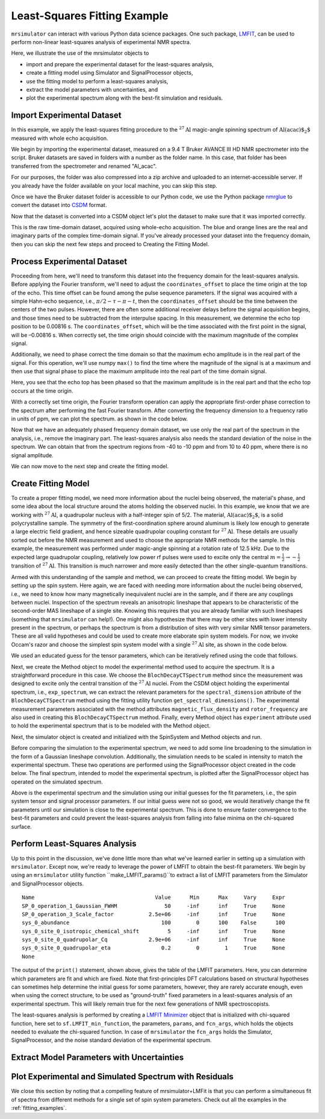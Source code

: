 .. _fitting_example:

Least-Squares Fitting Example
^^^^^^^^^^^^^^^^^^^^^^^^^^^^^
``mrsimulator`` can interact with various Python data science 
packages.  One such package, 
`LMFIT <https://lmfit.github.io/lmfit-py/>`_, can be used to perform non-linear 
least-squares analysis of experimental NMR spectra. 

Here, we illustrate the use of the mrsimulator objects to

- import and prepare the experimental dataset for the least-squares analysis,
- create a fitting model using Simulator and SignalProcessor objects,
- use the fitting model to perform a least-squares analysis,
- extract the model parameters with uncertainties, and
- plot the experimental spectrum along with the best-fit simulation and residuals.

Import Experimental Dataset
---------------------------

In this example, we apply the least-squares fitting procedure to the 
:math:`^{27}\text{Al}` magic-angle spinning spectrum of :math:`\text{Al(acac)$_2$}`
measured with whole echo acquisition.

We begin by importing the experimental dataset, measured on a 9.4 T
Bruker AVANCE III HD NMR spectrometer into the script. Bruker datasets are 
saved in folders with a number as the folder name. In this case, that folder 
has been transferred from the spectrometer and renamed "Al_acac". 

For our purposes, the folder was also compressed into a zip archive and uploaded to an
internet-accessible server. If you already have the folder available on your
local machine, you can skip this step.

.. plot::
    :context: close-figs

    import requests
    import zipfile
    from io import BytesIO
    file_ = "https://ssnmr.org/sites/default/files/mrsimulator/Al_acac3_0.zip"
    request = requests.get(file_)
    z = zipfile.ZipFile(BytesIO(request.content))
    z.extractall("Al_acac")


Once we have the Bruker dataset folder is accessible to our Python code, we use the
Python package `nmrglue <https://github.com/jjhelmus/nmrglue>`_ to convert the 
dataset into `CSDM <https://csdmpy.readthedocs.io/en/stable/>`__ format.


.. plot::
    :context: close-figs

    import nmrglue as ng

    # initialize nmrglue converter object
    converter = ng.convert.converter()

    # read in the bruker data file
    dic, data = ng.bruker.read("Al_acac") 

    converter.from_bruker(dic,data, remove_digital_filter=False)

    # convert to CSDM format
    csdm_ds = converter.to_csdm()

Now that the dataset is converted into a CSDM object let's plot the
dataset to make sure that it was imported correctly.


.. plot::
    :context: close-figs

    import matplotlib.pyplot as plt
    plt.figure(figsize=(5, 3))  # set the figure size
    ax = plt.subplot(projection="csdm")
    ax.plot(csdm_ds.real)
    ax.plot(csdm_ds.imag)
    plt.tight_layout()
    plt.grid()
    plt.show()

This is the raw time-domain dataset, acquired using whole-echo acquisition.
The blue and orange lines are the real and imaginary parts
of the complex time-domain signal. If you've already processed your dataset
into the frequency domain, then you can skip the next few steps and proceed to 
Creating the Fitting Model.

Process Experimental Dataset
----------------------------

Proceeding from here, we'll need to transform this dataset into 
the frequency domain for the least-squares analysis. Before applying the Fourier 
transform, we'll need to adjust the ``coordinates_offset`` to place the 
time origin at the top of the echo. This time offset can be found among the pulse 
sequence parameters. If the signal was acquired with a simple Hahn-echo sequence, 
i.e., :math:`\pi/2-\tau-\pi-t`, then the ``coordinates_offset`` should be 
the time between the centers of the two pulses. However, there are often some 
additional receiver delays before the signal acquisition begins, and those 
times need to be subtracted from the interpulse spacing. In this measurement,
we determine the echo top position to be 0.00816 s. The ``coordinates_offset``, 
which will be the time associated with the first point in the signal, will be –0.00816 s. 
When correctly set, the time origin should coincide with the maximum magnitude of the complex
signal.

Additionally, we need to phase correct the time domain so that the maximum echo amplitude 
is in the real part of the signal. For this operation, we'll use numpy ``max()`` to find 
the time where the magnitude of the signal is at a maximum and then use that signal phase 
to place the maximum amplitude into the real part of the time domain signal.


.. plot::
    :context: close-figs

    import numpy as np

    # set time origin to echo top
    csdm_ds.dimensions[0].coordinates_offset = "-0.00816 s" 
    phased_ds = csdm_ds*np.exp(-1j*(np.pi+np.angle(csdm_ds.max()).value))
    plt.figure(figsize=(5, 3))  # set the figure size
    ax = plt.subplot(projection="csdm")
    ax.plot(phased_ds.real)
    ax.plot(phased_ds.imag)
    plt.tight_layout()
    plt.grid()
    plt.show()

Here, you see that the echo top has been phased so that the maximum amplitude is in the real part
and that the echo top occurs at the time origin. 


With a correctly set time origin, the Fourier transform operation can apply the appropriate first-order 
phase correction to the spectrum after performing the fast Fourier transform.  After converting the 
frequency dimension to a frequency ratio in units of ppm, we can plot the spectrum. as shown in the code below.

.. plot::
    :context: close-figs

    from mrsimulator import signal_processing as sp

    ft = sp.SignalProcessor(operations=[sp.FFT()])
    exp_spectrum = ft.apply_operations(data=phased_ds)
    exp_spectrum.x[0].to("ppm", "nmr_frequency_ratio")

    fig, ax = plt.subplots(1, 2, figsize=(9, 3.5), subplot_kw={"projection": "csdm"})
    ax[0].plot(exp_spectrum.real)
    ax[0].plot(exp_spectrum.imag)
    ax[0].set_title("Full Spectrum")
    ax[0].grid()
    ax[1].plot(exp_spectrum.real)
    ax[1].plot(exp_spectrum.imag)
    ax[1].set_title("Zoomed Spectrum")
    ax[1].set_xlim(-15,15)
    ax[1].grid()
    plt.tight_layout()
    plt.show()

Now that we have an adequately phased frequency domain dataset, we use only the real part of the spectrum
in the analysis, i.e., remove the imaginary part. The least-squares analysis also 
needs the standard deviation of the noise in the spectrum. We can obtain that from the spectrum regions from -40 to -10 ppm and from 10 to 40 ppm, where there is no signal amplitude.


.. plot::
    :context: close-figs

    exp_spectrum = exp_spectrum.real
    sigma = 0.03 #need code here to determine sigma

We can now move to the next step and create the fitting model.

Create Fitting Model
--------------------

To create a proper fitting model, we need more information about the nuclei being observed,
the material's phase, and some idea about the local structure around the atoms
holding the observed nuclei. In this example, we know that we are working with :math:`^{27}\text{Al}`, 
a quadrupolar nucleus with a half-integer spin of 5/2. The material, :math:`\text{Al(acac)$_2$}`, 
is a solid polycrystalline sample. The symmetry of the first-coordination sphere around aluminum
is likely low enough to generate a large electric field gradient, and hence sizeable quadrupolar
coupling constant for :math:`^{27}\text{Al}`. These details are usually sorted out before the
NMR measurement and used to choose the appropriate NMR methods for the sample. In
this example, the measurement was performed under magic-angle spinning at a rotation rate of 12.5 kHz.
Due to the expected large quadrupolar coupling, relatively low power rf pulses were used to excite
only the central :math:`m = \tfrac{1}{2}\rightarrow-\tfrac{1}{2}` transition of :math:`^{27}\text{Al}`.
This transition is much narrower and more easily detected than the other single-quantum transitions.

Armed with this understanding of the sample and method, we can proceed to create the fitting model.
We begin by setting up the spin system. Here again, we are faced with needing more information about
the nuclei being observed, i.e., we need to know how many magnetically inequivalent nuclei are 
in the sample, and if there are any couplings between nuclei. Inspection of the spectrum reveals an 
anisotropic lineshape that appears to be characteristic of the second-order MAS lineshape of a single 
site. Knowing this requires that you are already familiar with such lineshapes (something that 
``mrsimulator`` can help!). One might also hypothesize that there may be other sites with lower 
intensity present in the spectrum, or perhaps the spectrum is from a distribution of sites with 
very similar NMR tensor parameters. These are all valid hypotheses and could be used to create more 
elaborate spin system models. For now, we invoke Occam's razor and choose the simplest spin system 
model with a single :math:`^{27}\text{Al}` site,  as shown in the code below.

.. plot::
    :context: close-figs

    from mrsimulator import Site, SpinSystem, Simulator

    site = Site(
        isotope="27Al",
        isotropic_chemical_shift=5, 
        quadrupolar = {"Cq":2.9e6, "eta":0.2},
    )
    sys = SpinSystem(sites = [site]) 

We used an educated guess for the tensor parameters, which can be iteratively refined using the code that
follows.

Next, we create the Method object to model the experimental method used to acquire the spectrum. It is a
straightforward procedure in this case. We choose the ``BlochDecayCTSpectrum`` method since the measurement was
designed to excite only the central transition of the :math:`^{27}\text{Al}` nuclei. From the CSDM object holding
the experimental spectrum, i.e., ``exp_spectrum``, we can extract the relevant parameters for the ``spectral_dimension``
attribute of the ``BlochDecayCTSpectrum`` method using the fitting utility function ``get_spectral_dimensions()``.
The experimental measurement parameters associated with the method attributes ``magnetic_flux_density`` 
and ``rotor_frequency`` are also used in creating this ``BlochDecayCTSpectrum`` method. Finally, every Method object
has ``experiment`` attribute used to hold the experimental spectrum that is to be modeled with the Method object.

Next, the simulator object is created and initialized with the SpinSystem and Method objects and run.


.. plot::
    :context: close-figs

    from mrsimulator.method.lib import BlochDecayCTSpectrum
    from mrsimulator.utils import get_spectral_dimensions

    spectral_dims = get_spectral_dimensions(exp_spectrum)
    MAS = BlochDecayCTSpectrum(
        channels=["27Al"],
        magnetic_flux_density=9.4,  # in T
        rotor_frequency=12500,  # in Hz
        spectral_dimensions= spectral_dims,
        experiment=exp_spectrum,  # add the measurement to the method.
    )
    sim = Simulator(spin_systems=[sys], methods=[MAS])
    sim.run()

Before comparing the simulation to the experimental spectrum, we need to add some line broadening to the 
simulation in the form of a Gaussian lineshape convolution. Additionally, the simulation needs to be
scaled in intensity to match the experimental spectrum. These two operations are performed using
the SignalProcessor object created in the code below. The final spectrum, intended to model the 
experimental spectrum, is plotted after the SignalProcessor object has operated on the simulated spectrum.


.. plot::
    :context: close-figs

    # Post Simulation Processing
    # --------------------------
    processor = sp.SignalProcessor(operations=[
            sp.IFFT(),
            sp.apodization.Gaussian(FWHM="50 Hz"),
            sp.FFT(),
            sp.Scale(factor=2.5e6)
        ]
    )
    processed_data = processor.apply_operations(data=sim.methods[0].simulation).real

    # Plot of the guess spectrum
    # --------------------------
    plt.figure(figsize=(6, 3.0))
    ax = plt.subplot(projection="csdm")
    ax.plot(exp_spectrum.real, "k", linewidth=1, label="Experiment")
    ax.plot(processed_data.real, "b",  linewidth=1, label="guess spectrum") #alpha=0.75,
    ax.set_xlim(-15, 15)
    plt.legend()
    plt.grid()
    plt.tight_layout()
    plt.show()

Above is the experimental spectrum and the simulation using our initial guesses for the fit parameters, 
i.e., the spin system tensor and signal processor parameters. If our initial guess were not so good, we 
would iteratively change the fit parameters until our simulation is close to the experimental 
spectrum. This is done to ensure faster convergence to the best-fit parameters and could prevent the
least-squares analysis from falling into false minima on the chi-squared surface.


Perform Least-Squares Analysis
------------------------------

Up to this point in the discussion, we've done little more than what we've learned earlier in setting up a 
simulation with ``mrsimulator``. Except now, we're ready to leverage the power of LMFIT to obtain the 
best-fit parameters. We begin by using an ``mrsimulator`` utility function ``make_LMFIT_params()``to extract 
a list of LMFIT parameters from the Simulator and SignalProcessor objects.


.. plot::
    :context: close-figs

    from mrsimulator.utils import spectral_fitting as sf
    params = sf.make_LMFIT_params(sim, processor)
    print(params.pretty_print(columns=["value", "min", "max", "vary", "expr"]))

.. parsed-literal::

    Name                                      Value      Min      Max     Vary     Expr
    SP_0_operation_1_Gaussian_FWHM               50     -inf      inf     True     None
    SP_0_operation_3_Scale_factor           2.5e+06     -inf      inf     True     None
    sys_0_abundance                             100        0      100    False      100
    sys_0_site_0_isotropic_chemical_shift         5     -inf      inf     True     None
    sys_0_site_0_quadrupolar_Cq             2.9e+06     -inf      inf     True     None
    sys_0_site_0_quadrupolar_eta                0.2        0        1     True     None
    None

The output of the ``print()`` statement, shown above, gives the table of the LMFIT parameters.  Here,
you can determine which parameters are fit and which are fixed.  Note that first-principles DFT calculations 
based on structural hypotheses can sometimes help determine the initial guess for some parameters, 
however, they are rarely accurate enough, even when using the correct structure, to be used as 
"ground-truth" fixed parameters in a least-squares analysis of an experimental spectrum.  
This will likely remain true for the next few generations of NMR spectroscopists.


The least-squares analysis is performed by creating a `LMFIT <https://lmfit.github.io/lmfit-py/>`_ 
`Minimizer <https://lmfit-py.readthedocs.io/en/latest/fitting.html#lmfit.minimizer.Minimizer>`_ object 
that is initialized with chi-squared function, here set to ``sf.LMFIT_min_function``, the parameters,
``params``, and ``fcn_args``, which holds the objects needed to evaluate the chi-squared function. In case of 
``mrsimulator`` the ``fcn_args`` holds the Simulator, SignalProcessor, and the noise standard deviation 
of the experimental spectrum.


.. plot::
    :context: close-figs

    from lmfit import Minimizer
    minner = Minimizer(sf.LMFIT_min_function, params, fcn_args=(sim, processor, sigma))
    result = minner.minimize()
    result

Extract Model Parameters with Uncertainties
-------------------------------------------

.. figure:: ../_static/FitStatistics.*
    :width: 800
    :alt: figure
    :align: center



Plot Experimental and Simulated Spectrum with Residuals
-------------------------------------------------------

.. plot::
    :context: close-figs

    best_fit = sf.bestfit(sim, processor)[0]
    residuals = sf.residuals(sim, processor)[0]

    #Plot the spectrum
    plt.figure(figsize=(6, 3.0))
    ax = plt.subplot(projection="csdm")
    ax.plot(exp_spectrum, label="Experiment")
    ax.plot(best_fit, alpha=0.75, label="Best Fit")
    ax.plot(residuals, alpha=0.75, label="Residuals")
    ax.set_xlim(-15, 15)
    plt.legend()
    plt.grid()
    plt.tight_layout()
    plt.show()

We close this section by noting that a compelling feature of mrsimulator+LMFit is that you can perform a simultaneous fit of spectra 
from different methods for a single set of spin system parameters. Check out all the examples in the :ref:`fitting_examples`.

.. plot::
    :include-source: False

    import shutil

    shutil.rmtree("Al_acac")

